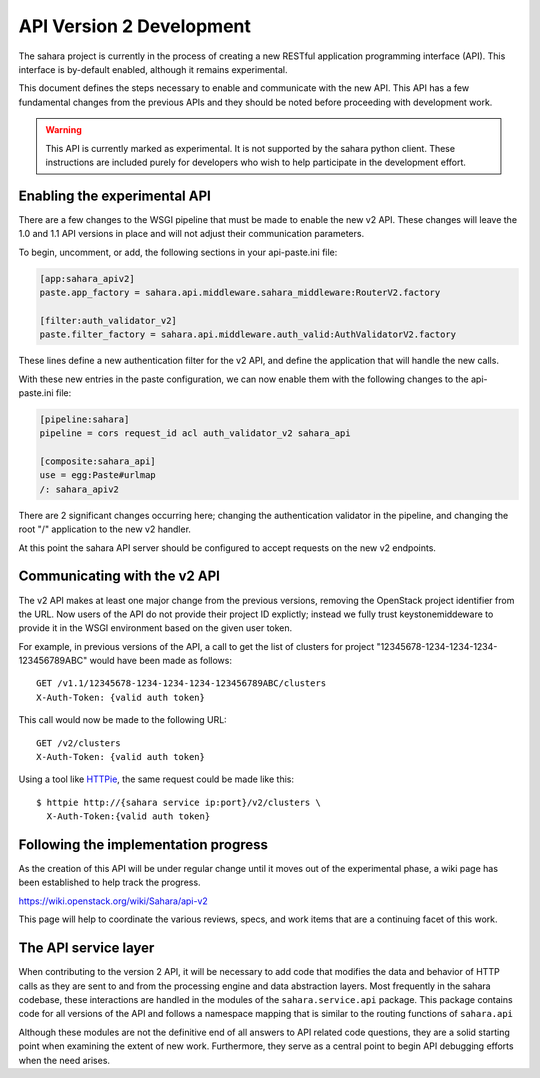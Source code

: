 API Version 2 Development
=========================

The sahara project is currently in the process of creating a new
RESTful application programming interface (API). This interface is
by-default enabled, although it remains experimental.

This document defines the steps necessary to enable and communicate
with the new API. This API has a few fundamental changes from the
previous APIs and they should be noted before proceeding with
development work.

.. warning::
    This API is currently marked as experimental. It is not supported
    by the sahara python client. These instructions are included purely
    for developers who wish to help participate in the development
    effort.

Enabling the experimental API
-----------------------------

There are a few changes to the WSGI pipeline that must be made to
enable the new v2 API. These changes will leave the 1.0 and 1.1 API
versions in place and will not adjust their communication parameters.

To begin, uncomment, or add, the following sections in your
api-paste.ini file:

.. sourcecode:: ini

    [app:sahara_apiv2]
    paste.app_factory = sahara.api.middleware.sahara_middleware:RouterV2.factory

    [filter:auth_validator_v2]
    paste.filter_factory = sahara.api.middleware.auth_valid:AuthValidatorV2.factory

These lines define a new authentication filter for the v2 API, and
define the application that will handle the new calls.

With these new entries in the paste configuration, we can now enable
them with the following changes to the api-paste.ini file:

.. sourcecode:: ini

    [pipeline:sahara]
    pipeline = cors request_id acl auth_validator_v2 sahara_api

    [composite:sahara_api]
    use = egg:Paste#urlmap
    /: sahara_apiv2

There are 2 significant changes occurring here; changing the
authentication validator in the pipeline, and changing the root "/"
application to the new v2 handler.

At this point the sahara API server should be configured to accept
requests on the new v2 endpoints.

Communicating with the v2 API
-----------------------------

The v2 API makes at least one major change from the previous versions,
removing the OpenStack project identifier from the URL. Now users of
the API do not provide their project ID explictly; instead we fully
trust keystonemiddeware to provide it in the WSGI environment based
on the given user token.

For example, in previous versions of the API, a call to get the list of
clusters for project "12345678-1234-1234-1234-123456789ABC" would have
been made as follows::

    GET /v1.1/12345678-1234-1234-1234-123456789ABC/clusters
    X-Auth-Token: {valid auth token}

This call would now be made to the following URL::

    GET /v2/clusters
    X-Auth-Token: {valid auth token}

Using a tool like `HTTPie <https://httpie.org/>`_, the
same request could be made like this::

    $ httpie http://{sahara service ip:port}/v2/clusters \
      X-Auth-Token:{valid auth token}

Following the implementation progress
-------------------------------------

As the creation of this API will be under regular change until it moves
out of the experimental phase, a wiki page has been established to help
track the progress.

https://wiki.openstack.org/wiki/Sahara/api-v2

This page will help to coordinate the various reviews, specs, and work
items that are a continuing facet of this work.

The API service layer
---------------------

When contributing to the version 2 API, it will be necessary to add code
that modifies the data and behavior of HTTP calls as they are sent to
and from the processing engine and data abstraction layers. Most
frequently in the sahara codebase, these interactions are handled in the
modules of the ``sahara.service.api`` package. This package contains
code for all versions of the API and follows a namespace mapping that is
similar to the routing functions of ``sahara.api``

Although these modules are not the definitive end of all answers to API
related code questions, they are a solid starting point when examining
the extent of new work. Furthermore, they serve as a central point to
begin API debugging efforts when the need arises.
